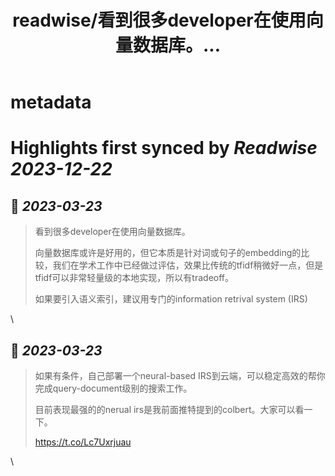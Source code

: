 :PROPERTIES:
:title: readwise/看到很多developer在使用向量数据库。...
:END:


* metadata
:PROPERTIES:
:author: [[realrenmin on Twitter]]
:full-title: "看到很多developer在使用向量数据库。..."
:category: [[tweets]]
:url: https://twitter.com/realrenmin/status/1638102005909471233
:image-url: https://pbs.twimg.com/profile_images/1555109458073747457/JANhY5Zh.jpg
:END:

* Highlights first synced by [[Readwise]] [[2023-12-22]]
** 📌 [[2023-03-23]]
#+BEGIN_QUOTE
看到很多developer在使用向量数据库。

向量数据库或许是好用的，但它本质是针对词或句子的embedding的比较，我们在学术工作中已经做过评估，效果比传统的tfidf稍微好一点，但是tfidf可以非常轻量级的本地实现，所以有tradeoff。

如果要引入语义索引，建议用专门的information retrival system (IRS) 
#+END_QUOTE\
** 📌 [[2023-03-23]]
#+BEGIN_QUOTE
如果有条件，自己部署一个neural-based IRS到云端，可以稳定高效的帮你完成query-document级别的搜索工作。

目前表现最强的的nerual irs是我前面推特提到的colbert。大家可以看一下。

https://t.co/Lc7Uxrjuau 
#+END_QUOTE\
